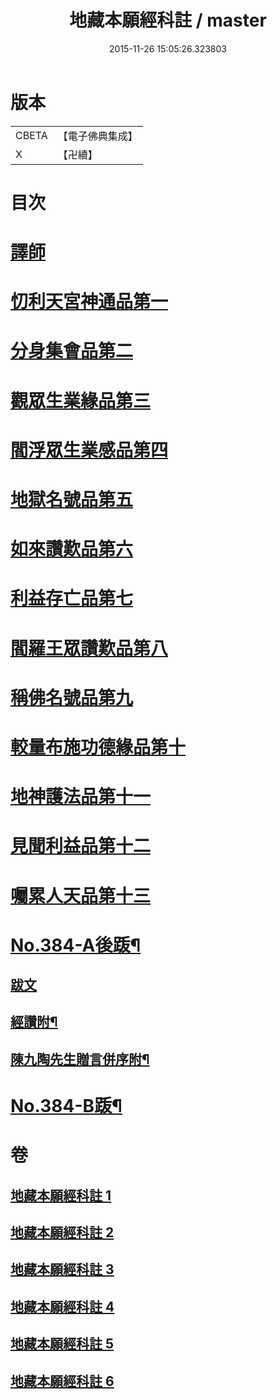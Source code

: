 #+TITLE: 地藏本願經科註 / master
#+DATE: 2015-11-26 15:05:26.323803
* 版本
 |     CBETA|【電子佛典集成】|
 |         X|【卍續】    |

* 目次
* [[file:KR6h0019_001.txt::001-0653a3][譯師]]
* [[file:KR6h0019_001.txt::0653b2][忉利天宮神通品第一]]
* [[file:KR6h0019_001.txt::0675b8][分身集會品第二]]
* [[file:KR6h0019_002.txt::002-0680b6][觀眾生業緣品第三]]
* [[file:KR6h0019_002.txt::0686b24][閻浮眾生業感品第四]]
* [[file:KR6h0019_003.txt::003-0700b3][地獄名號品第五]]
* [[file:KR6h0019_003.txt::0706b17][如來讚歎品第六]]
* [[file:KR6h0019_004.txt::004-0718c3][利益存亡品第七]]
* [[file:KR6h0019_004.txt::0724a8][閻羅王眾讚歎品第八]]
* [[file:KR6h0019_004.txt::0734b24][稱佛名號品第九]]
* [[file:KR6h0019_005.txt::005-0740a3][較量布施功德緣品第十]]
* [[file:KR6h0019_005.txt::0748a16][地神護法品第十一]]
* [[file:KR6h0019_006.txt::006-0752a14][見聞利益品第十二]]
* [[file:KR6h0019_006.txt::0762c19][囑累人天品第十三]]
* [[file:KR6h0019_006.txt::0768b4][No.384-A後䟦¶]]
** [[file:KR6h0019_006.txt::0768b4][跋文]]
** [[file:KR6h0019_006.txt::0768b17][經讚附¶]]
** [[file:KR6h0019_006.txt::0768c7][陳九陶先生贈言併序附¶]]
* [[file:KR6h0019_006.txt::0769a2][No.384-B䟦¶]]
* 卷
** [[file:KR6h0019_001.txt][地藏本願經科註 1]]
** [[file:KR6h0019_002.txt][地藏本願經科註 2]]
** [[file:KR6h0019_003.txt][地藏本願經科註 3]]
** [[file:KR6h0019_004.txt][地藏本願經科註 4]]
** [[file:KR6h0019_005.txt][地藏本願經科註 5]]
** [[file:KR6h0019_006.txt][地藏本願經科註 6]]

